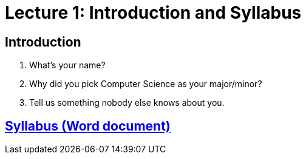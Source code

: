 = Lecture 1: Introduction and Syllabus

== Introduction

. What's your name?
. Why did you pick Computer Science as your major/minor?
. Tell us something nobody else knows about you.

== https://github.com/lawrancej/COMP201-2014/blob/master/SyllabusCOMP201Lawrance.docx?raw=true[Syllabus (Word document)]
